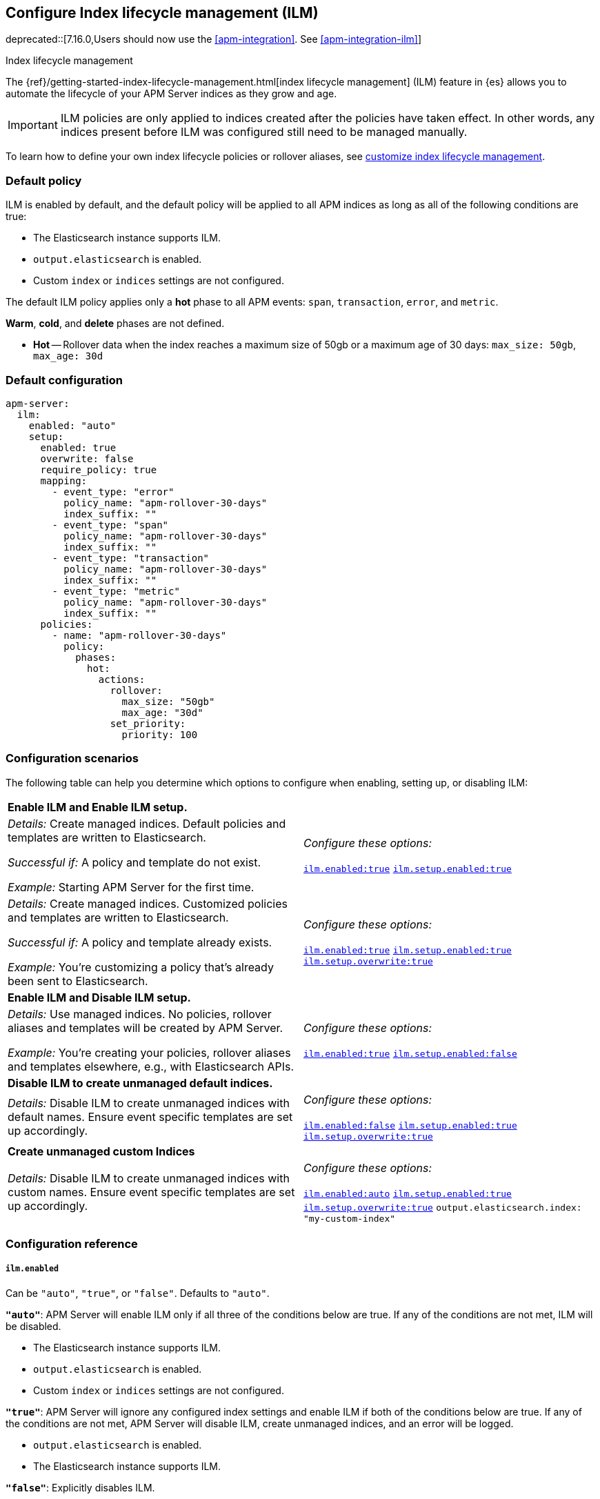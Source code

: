 [[ilm-reference]]
[role="xpack"]
== Configure Index lifecycle management (ILM)

deprecated::[7.16.0,Users should now use the <<apm-integration>>. See <<apm-integration-ilm>>]

++++
<titleabbrev>Index lifecycle management</titleabbrev>
++++

The {ref}/getting-started-index-lifecycle-management.html[index lifecycle management] (ILM)
feature in {es} allows you to automate the lifecycle of your APM Server indices as they grow and age.

IMPORTANT: ILM policies are only applied to indices created after the policies have taken effect.
In other words, any indices present before ILM was configured still need to be managed manually.

To learn how to define your own index lifecycle policies or rollover aliases,
see <<ilm,customize index lifecycle management>>.

[float]
[[ilm-default]]
=== Default policy

ILM is enabled by default, and the default policy
will be applied to all APM indices as long as all of the following conditions are true:

* The Elasticsearch instance supports ILM.
* `output.elasticsearch` is enabled.
* Custom `index` or `indices` settings are not configured.

The default ILM policy applies only a *hot* phase to all APM events:
`span`, `transaction`, `error`, and `metric`.

*Warm*, *cold*, and *delete* phases are not defined.

* *Hot* -- Rollover data when the index reaches a maximum size of 50gb or a maximum age of 30 days:
`max_size: 50gb`, `max_age: 30d`

[float]
[[ilm-default-config]]
=== Default configuration

[source,yml]
----
apm-server:
  ilm:
    enabled: "auto"
    setup:
      enabled: true
      overwrite: false
      require_policy: true
      mapping:
        - event_type: "error"
          policy_name: "apm-rollover-30-days"
          index_suffix: ""
        - event_type: "span"
          policy_name: "apm-rollover-30-days"
          index_suffix: ""
        - event_type: "transaction"
          policy_name: "apm-rollover-30-days"
          index_suffix: ""
        - event_type: "metric"
          policy_name: "apm-rollover-30-days"
          index_suffix: ""
      policies:
        - name: "apm-rollover-30-days"
          policy:
            phases:
              hot:
                actions:
                  rollover:
                    max_size: "50gb"
                    max_age: "30d"
                  set_priority:
                    priority: 100
----

[float]
[[ilm-config-scenarios]]
=== Configuration scenarios

The following table can help you determine which options to configure when enabling,
setting up, or disabling ILM:

|=======================================================================
2+|*Enable ILM and Enable ILM setup.*
|_Details:_
Create managed indices. Default policies and templates are written to Elasticsearch.

_Successful if:_ A policy and template do not exist.

_Example:_ Starting APM Server for the first time.

|_Configure these options:_

  <<ilm-enabled-config,`ilm.enabled:true`>>
  <<ilm-setup-config,`ilm.setup.enabled:true`>>

|_Details:_
Create managed indices. Customized policies and templates are written to Elasticsearch.

_Successful if:_ A policy and template already exists.

_Example:_ You’re customizing a policy that’s already been sent to Elasticsearch.

|_Configure these options:_

  <<ilm-enabled-config,`ilm.enabled:true`>>
  <<ilm-setup-config,`ilm.setup.enabled:true`>>
  <<ilm-setup-overwrite-config,`ilm.setup.overwrite:true`>>

2+|*Enable ILM and Disable ILM setup.*

|_Details:_
Use managed indices. No policies, rollover aliases and templates will be created by APM Server.

_Example:_ You're creating your policies, rollover aliases and templates elsewhere, e.g., with Elasticsearch APIs.

|_Configure these options:_

  <<ilm-enabled-config,`ilm.enabled:true`>>
  <<ilm-setup-config,`ilm.setup.enabled:false`>>

2+|*Disable ILM to create unmanaged default indices.*

|_Details:_
Disable ILM to create unmanaged indices with default names. Ensure event specific templates are set up accordingly.

|_Configure these options:_

  <<ilm-enabled-config,`ilm.enabled:false`>>
  <<ilm-setup-config,`ilm.setup.enabled:true`>>
  <<ilm-setup-overwrite-config,`ilm.setup.overwrite:true`>>

2+|*Create unmanaged custom Indices*

|_Details:_
Disable ILM to create unmanaged indices with custom names. Ensure event specific templates are set up accordingly.

|_Configure these options:_

  <<ilm-enabled-config,`ilm.enabled:auto`>>
  <<ilm-setup-config,`ilm.setup.enabled:true`>>
  <<ilm-setup-overwrite-config,`ilm.setup.overwrite:true`>>
  `output.elasticsearch.index: "my-custom-index"`
|=======================================================================

[float]
[[ilm-config-reference]]
=== Configuration reference

[float]
[[ilm-enabled-config]]
===== `ilm.enabled`

Can be `"auto"`, `"true"`, or `"false"`. Defaults to `"auto"`.

*`"auto"`*:
APM Server will enable ILM only if all three of the conditions below are true.
If any of the conditions are not met, ILM will be disabled.

** The Elasticsearch instance supports ILM.
** `output.elasticsearch` is enabled.
** Custom `index` or `indices` settings are not configured.

*`"true"`*:
APM Server will ignore any configured index settings and enable ILM if both of the conditions below are true.
If any of the conditions are not met, APM Server will disable ILM, create unmanaged indices, and an error will be logged.

** `output.elasticsearch` is enabled.
** The Elasticsearch instance supports ILM.

*`"false"`*:
Explicitly disables ILM.

[float]
[[ilm-setup-config]]
===== `apm-server.ilm.setup.enabled`

Defaults to `true`.

When `true`, APM Server will create an ILM specific index template for each APM event type.
This is required to map ILM aliases and policies to indices.

When `false`, ILM setup is disabled. No policies, templates, or aliases will be created by APM Server.
Only disable `ilm.setup` if you want to set up index management on your own.
If you simply want to disable ILM, use `apm-server.ilm.enabled: false` instead.

[float]
[[ilm-setup-overwrite-config]]
===== `apm-server.ilm.setup.overwrite`

Defaults to `false`. When `false`, APM Server will not overwrite any existing policies or ILM related templates.
When first setting up ILM, your initial template and policy will be applied.
You must set this to `true` when customizing your policies and template for them to be applied,
or if you want to switch between managed and unmanaged indices.

[float]
[[ilm-setup-policy-config]]
===== `apm-server.ilm.setup.require_policy`

Defaults to `true`, which means that an ILM policy must be defined in `apm-server.yml`.
Changing this to `false` allows you to manually set up ILM policies and templates outside of APM Server,
e.g., with Elasticsearch APIs.
APM Server will still make use of ILM and connect your template with the defined mapping.

[float]
[[ilm-setup-mapping-config]]
===== `apm-server.ilm.setup.mapping`

Maps each event type to a corresponding `policy_name` and `index_suffix`.
APM event types can only be `error`, `span`, `transaction`, and `metric`.
If you attempt to map an index lifecycle policy to a different event type, APM Server will not start.
If you only map a subset of APM event types, the default values will be used for omitted event types.
If a policy is defined, it must be mapped to an event type to take effect.

By default, the APM Server creates a template without a custom index suffix per event type. When defining custom
index suffixes, always ensure that templates, that might have been set up previously, are removed or do not conflict.
See <<custom-ilm-index-suffix,customizing an index suffix>> for more information.
